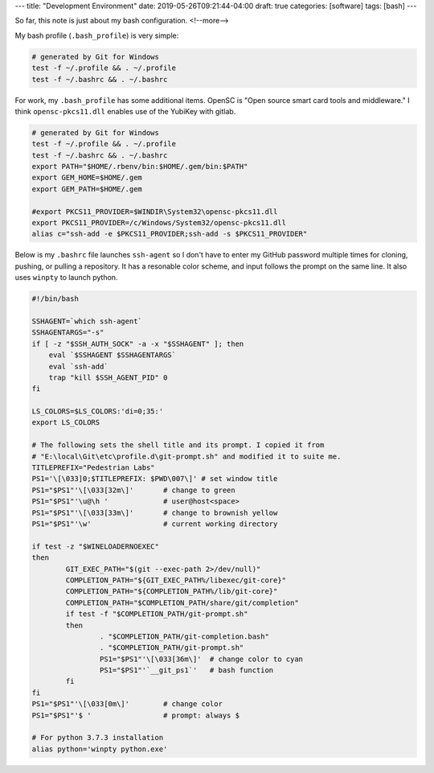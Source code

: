 ---
title: "Development Environment"
date: 2019-05-26T09:21:44-04:00
draft: true
categories: [software]
tags: [bash]
---

So far, this note is just about my bash configuration.
<!--more-->

My bash profile (``.bash_profile``) is very simple:

.. code-block:: shell

    # generated by Git for Windows
    test -f ~/.profile && . ~/.profile
    test -f ~/.bashrc && . ~/.bashrc

For work, my ``.bash_profile`` has some additional items. OpenSC is "Open
source smart card tools and middleware." I think ``opensc-pkcs11.dll`` enables
use of the YubiKey with gitlab.

.. code-block:: shell

    # generated by Git for Windows
    test -f ~/.profile && . ~/.profile
    test -f ~/.bashrc && . ~/.bashrc
    export PATH="$HOME/.rbenv/bin:$HOME/.gem/bin:$PATH"
    export GEM_HOME=$HOME/.gem
    export GEM_PATH=$HOME/.gem

    #export PKCS11_PROVIDER=$WINDIR\System32\opensc-pkcs11.dll
    export PKCS11_PROVIDER=/c/Windows/System32/opensc-pkcs11.dll
    alias c="ssh-add -e $PKCS11_PROVIDER;ssh-add -s $PKCS11_PROVIDER"

Below is my ``.bashrc`` file launches ``ssh-agent`` so I don't have to enter my
GitHub password multiple times for cloning, pushing, or pulling a repository.
It has a resonable color scheme, and input follows the prompt on the same line.
It also uses ``winpty`` to launch python.

.. code-block:: shell

    #!/bin/bash

    SSHAGENT=`which ssh-agent`
    SSHAGENTARGS="-s"
    if [ -z "$SSH_AUTH_SOCK" -a -x "$SSHAGENT" ]; then
        eval `$SSHAGENT $SSHAGENTARGS`
        eval `ssh-add`
        trap "kill $SSH_AGENT_PID" 0
    fi

    LS_COLORS=$LS_COLORS:'di=0;35:'
    export LS_COLORS

    # The following sets the shell title and its prompt. I copied it from
    # "E:\local\Git\etc\profile.d\git-prompt.sh" and modified it to suite me.
    TITLEPREFIX="Pedestrian Labs"
    PS1='\[\033]0;$TITLEPREFIX: $PWD\007\]' # set window title
    PS1="$PS1"'\[\033[32m\]'       # change to green
    PS1="$PS1"'\u@\h '             # user@host<space>
    PS1="$PS1"'\[\033[33m\]'       # change to brownish yellow
    PS1="$PS1"'\w'                 # current working directory

    if test -z "$WINELOADERNOEXEC"
    then
            GIT_EXEC_PATH="$(git --exec-path 2>/dev/null)"
            COMPLETION_PATH="${GIT_EXEC_PATH%/libexec/git-core}"
            COMPLETION_PATH="${COMPLETION_PATH%/lib/git-core}"
            COMPLETION_PATH="$COMPLETION_PATH/share/git/completion"
            if test -f "$COMPLETION_PATH/git-prompt.sh"
            then
                    . "$COMPLETION_PATH/git-completion.bash"
                    . "$COMPLETION_PATH/git-prompt.sh"
                    PS1="$PS1"'\[\033[36m\]'  # change color to cyan
                    PS1="$PS1"'`__git_ps1`'   # bash function
            fi
    fi
    PS1="$PS1"'\[\033[0m\]'        # change color
    PS1="$PS1"'$ '                 # prompt: always $

    # For python 3.7.3 installation
    alias python='winpty python.exe'
